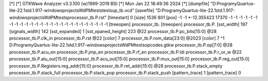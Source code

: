 [*]
[*] GTKWave Analyzer v3.3.100 (w)1999-2019 BSI
[*] Mon Jan 22 18:49:36 2024
[*]
[dumpfile] "D:\Programy\Quartus-lite-22.1std.1.917-windows\projects\WdPM\tests\tests\up_tb.vcd"
[savefile] "D:\Programy\Quartus-lite-22.1std.1.917-windows\projects\WdPM\tests\processor_tb.P.rst"
[timestart] 0
[size] 1536 801
[pos] -1 -1
*-12.355423 17370 -1 -1 -1 -1 -1 -1 -1 -1 -1 -1 -1 -1 -1 -1 -1 -1 -1 -1 -1 -1 -1 -1 -1 -1 -1 -1
[treeopen] processor_tb.
[treeopen] processor_tb.P.
[sst_width] 197
[signals_width] 142
[sst_expanded] 1
[sst_vpaned_height] 223
@22
processor_tb.P.pc_bits[15:0]
@28
processor_tb.P.clk_in
processor_tb.P.rst
@22
[color] 7
processor_tb.P.rom_data[23:0]
@2023
[color] 7
^1 D:\Programy\Quartus-lite-22.1std.1.917-windows\projects\WdPM\tests\opcodes.gtkw
processor_tb.P.op[7:0]
@28
processor_tb.P.acu_en
processor_tb.P.jmp_en
processor_tb.P.rf_en
processor_tb.P.ldi
processor_tb.P.r_or_w
@22
processor_tb.P.alu_out[15:0]
processor_tb.P.acu_out[15:0]
processor_tb.P.mux_out[15:0]
processor_tb.P.reg_out[15:0]
processor_tb.P.Registers.reg_addr[15:0]
processor_tb.P.ret_addr[15:0]
@28
processor_tb.P.stack_empty
processor_tb.P.stack_full
processor_tb.P.stack_pop
processor_tb.P.stack_push
[pattern_trace] 1
[pattern_trace] 0
